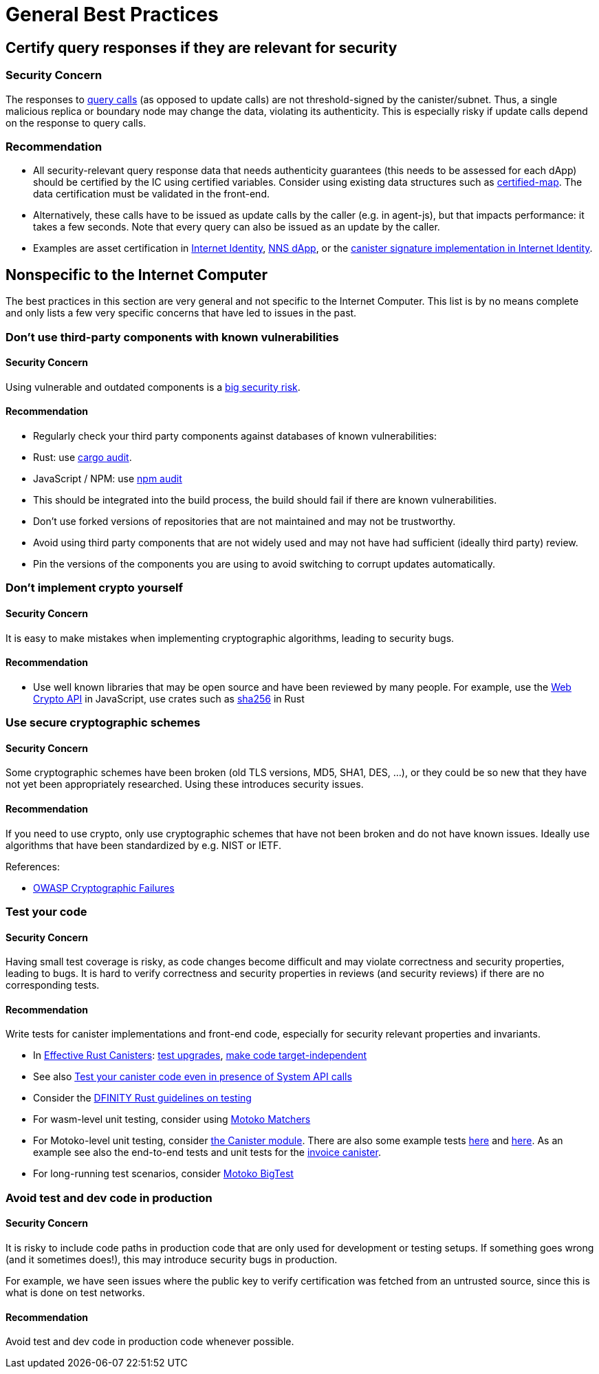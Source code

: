 = General Best Practices

== Certify query responses if they are relevant for security

=== Security Concern

The responses to link:https://smartcontracts.org/docs/interface-spec/index.html#http-interface[query calls] (as opposed to update calls) are not threshold-signed by the canister/subnet. Thus, a single malicious replica or boundary node may change the data, violating its authenticity. This is especially risky if update calls depend on the response to query calls.

=== Recommendation

- All security-relevant query response data that needs authenticity guarantees (this needs to be assessed for each dApp) should be certified by the IC using certified variables. Consider using existing data structures such as link:https://github.com/dfinity/cdk-rs/tree/main/src/ic-certified-map[certified-map]. The data certification must be validated in the front-end.
- Alternatively, these calls have to be issued as update calls by the caller (e.g. in agent-js), but that impacts performance: it takes a few seconds. Note that every query can also be issued as an update by the caller.
- Examples are asset certification in link:https://github.com/dfinity/internet-identity/blob/b29a6f68bbe5a49d048e12bc7a3263a9f43d080b/src/internet_identity/src/main.rs#L775-L808[Internet Identity], link:https://github.com/dfinity/nns-dapp/blob/372c3562127d70c2fde059bc9c268e8ae858583e/rs/src/assets.rs#L121-L145[NNS dApp], or the link:https://github.com/dfinity/internet-identity/blob/main/src/internet_identity/src/signature_map.rs[canister signature implementation in Internet Identity].

== Nonspecific to the Internet Computer

The best practices in this section are very general and not specific to the Internet Computer. This list is by no means complete and only lists a few very specific concerns that have led to issues in the past.

=== Don’t use third-party components with known vulnerabilities

==== Security Concern

Using vulnerable and outdated components is a link:https://owasp.org/Top10/A06_2021-Vulnerable_and_Outdated_Components/[big security risk].

==== Recommendation

- Regularly check your third party components against databases of known vulnerabilities:
- Rust: use link:https://crates.io/crates/cargo-audit[cargo audit].
- JavaScript / NPM: use link:https://docs.npmjs.com/cli/v8/commands/npm-audit[npm audit]
- This should be integrated into the build process, the build should fail if there are known vulnerabilities.
- Don’t use forked versions of repositories that are not maintained and may not be trustworthy.
- Avoid using third party components that are not widely used and may not have had sufficient (ideally third party) review.
- Pin the versions of the components you are using to avoid switching to corrupt updates automatically.

=== Don’t implement crypto yourself

==== Security Concern

It is easy to make mistakes when implementing cryptographic algorithms, leading to security bugs.

==== Recommendation

- Use well known libraries that may be open source and have been reviewed by many people. For example, use the https://developer.mozilla.org/en-US/docs/Web/API/Web_Crypto_API[Web Crypto API] in JavaScript, use crates such as link:https://crates.io/crates/sha256[sha256] in Rust

=== Use secure cryptographic schemes

==== Security Concern

Some cryptographic schemes have been broken (old TLS versions, MD5, SHA1, DES, ...), or they could be so new that they have not yet been appropriately researched. Using these introduces security issues.

==== Recommendation

If you need to use crypto, only use cryptographic schemes that have not been broken and do not have known issues. Ideally use algorithms that have been standardized by e.g. NIST or IETF.

References:

- link:https://owasp.org/Top10/A02_2021-Cryptographic_Failures/[OWASP Cryptographic Failures]

=== Test your code

==== Security Concern

Having small test coverage is risky, as code changes become difficult and may violate correctness and security properties, leading to bugs. It is hard to verify correctness and security properties in reviews (and security reviews) if there are no corresponding tests.

==== Recommendation

Write tests for canister implementations and front-end code, especially for security relevant properties and invariants.

- In link:https://mmapped.blog/posts/01-effective-rust-canisters.html[Effective Rust Canisters]: link:https://mmapped.blog/posts/01-effective-rust-canisters.html#test-upgrades[test upgrades], link:https://mmapped.blog/posts/01-effective-rust-canisters.html#target-independent[make code target-independent]
- See also link:rust-canister-development-security-best-practices#test-your-canister-code[Test your canister code even in presence of System API calls]
- Consider the link:https://docs.dfinity.systems/dfinity/spec/meta/rust.html#_tests[DFINITY Rust guidelines on testing]
- For wasm-level unit testing, consider using link:https://github.com/kritzcreek/motoko-matchers[Motoko Matchers]
- For Motoko-level unit testing, consider link:https://kritzcreek.github.io/motoko-matchers/Canister.html[the Canister module]. There are also some example tests link:https://github.com/dfinity/motoko-base/blob/master/test/resultTest.mo[here] and link:https://github.com/dfinity/motoko-base/blob/master/test/textTest.mo[here]. As an example see also the end-to-end tests and unit tests for the link:https://github.com/dfinity/invoice-canister[invoice canister].
- For long-running test scenarios, consider link:https://github.com/matthewhammer/motoko-bigtest[Motoko BigTest]

=== Avoid test and dev code in production

==== Security Concern

It is risky to include code paths in production code that are only used for development or testing setups. If something goes wrong (and it sometimes does!), this may introduce security bugs in production.

For example, we have seen issues where the public key to verify certification was fetched from an untrusted source, since this is what is done on test networks.

==== Recommendation

Avoid test and dev code in production code whenever possible.